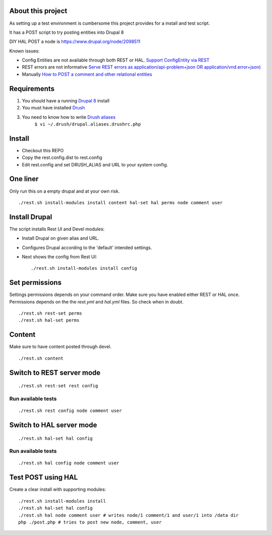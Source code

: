 .. Drupal REST test documentation master file, created by
   sphinx-quickstart on Wed Jul  9 12:30:47 2014.
   You can adapt this file completely to your liking, but it should at least
   contain the root `toctree` directive.

About this project
==================

As setting up a test environment is cumbersome this project provides for a install and test script.

It has a POST script to try posting entities into Drupal 8

DIY HAL POST a node is https://www.drupal.org/node/2098511

Known issues:

- Config Entities are not available through both REST or HAL. `Support ConfigEntity via REST <https://www.drupal.org/node/2300677>`_
- REST errors are not informative `Serve REST errors as application/api-problem+json OR application/vnd.error+json) <https://www.drupal.org/node/1916302>`_
- Manually `How to POST a comment and other relational entities <https://www.drupal.org/node/2300827>`_

Requirements
============

#. You should have a running `Drupal 8 <https://www.drupal.org/node/3060/git-instructions/8.x>`_ install
#. You must have installed `Drush <https://github.com/drush-ops/drush>`_
#. You need to know how to write `Drush aliases <http://drush.ws/examples/example.aliases.drushrc.php>`_
     ``$ vi ~/.drush/drupal.aliases.drushrc.php``

Install
=======

* Checkout this REPO
* Copy the rest.config.dist to rest.config
* Edit rest.config and set DRUSH_ALIAS and URL to your system config.

One liner
=========

Only run this on a empty drupal and at your own risk.

::

    ./rest.sh install-modules install content hal-set hal perms node comment user


Install Drupal
==============

The script installs Rest UI and Devel modules:

* Install Drupal on given alias and URL.
* Configures Drupal according to the 'default' intended settings.
* Next shows the config from Rest UI::

    ./rest.sh install-modules install config

Set permissions
===============

Settings permissions depends on your command order. Make sure you have enabled either REST or HAL once.
Permissions depends on the the `rest.yml` and `hal.yml` files. So check when in doubt.

::

    ./rest.sh rest-set perms
    ./rest.sh hal-set perms


Content
=======

Make sure to have content posted through devel.

::

    ./rest.sh content


Switch to REST server mode
==========================

::

    ./rest.sh rest-set rest config

Run available tests
-------------------

::

    ./rest.sh rest config node comment user


Switch to HAL server mode
=========================

::

    ./rest.sh hal-set hal config


Run available tests
-------------------

::

    ./rest.sh hal config node comment user


Test POST using HAL
===================

Create a clear install with supporting modules::

    ./rest.sh install-modules install
    ./rest.sh hal-set hal config
    ./rest.sh hal node comment user # writes node/1 comment/1 and user/1 into /data dir
    php ./post.php # tries to post new node, comment, user
